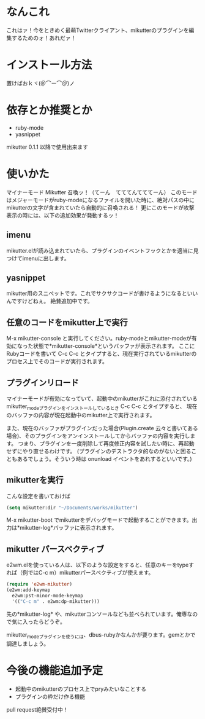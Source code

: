* なんこれ
  これはァ！今をときめく最萌Twitterクライアント、mikutterのプラグインを編集するためのォ！あれだァ！

* インストール方法
  置けばおｋヾ(＠⌒ー⌒＠)ノ

* 依存とか推奨とか
  - ruby-mode
  - yasnippet
  mikutter 0.1.1 以降で使用出来ます

* 使いかた
  マイナーモード Mikutter 召喚ッ！（てーん　てててんてててーん）
  このモードはメジャーモードがruby-modeになるファイルを開いた時に、絶対パスの中にmikutterの文字が含まれていたら自動的に召喚される！
  更にこのモードが攻撃表示の時には、以下の追加効果が発動するッ！

** imenu
   mikutter.elが読み込まれていたら、プラグインのイベントフックとかを適当に見つけてimenuに出します。

** yasnippet
   mikutter用のスニペットです。これでサクサクコードが書けるようになるといいんですけどねぇ。
   絶賛追加中です。

** 任意のコードをmikutter上で実行
   M-x mikutter-console と実行してください。ruby-modeとmikutter-modeが有効になった状態で*mikutter-console*というバッファが表示されます。
   ここにRubyコードを書いて C-c C-c とタイプすると、現在実行されているmikutterのプロセス上でそのコードが実行されます。

** プラグインリロード
   マイナーモードが有効になっていて、起動中のmikutterがこれに添付されているmikutter_modeプラグインをインストールしているとき C-c C-c とタイプすると、
   現在のバッファの内容が現在起動中のmikutter上で実行されます。

   また、現在のバッファがプラグインだった場合(Plugin.create 云々と書いてある場合)、そのプラグインをアンインストールしてからバッファの内容を実行します。
   つまり、プラグインを一度削除して再度修正内容を試したい時に、再起動せずにやり直せるわけです。
   (プラグインのデストラクタ的なのがないと困ることもあるでしょう。そういう時は onunload イベントをあれするといいです。)

** mikutterを実行
   こんな設定を書いておけば
#+BEGIN_SRC emacs-lisp
(setq mikutter:dir "~/Documents/works/mikutter")
#+END_SRC
   M-x mikutter-boot でmikutterをデバッグモードで起動することができます。出力は*mikutter-log*バッファに表示されます。

** mikutter パースペクティブ
   e2wm.elを使っている人は、以下のような設定をすると、任意のキーをtypeすれば（例ではC-c m）mikutterパースペクティブが使えます。
#+BEGIN_SRC emacs-lisp
(require 'e2wm-mikutter)
(e2wm:add-keymap
  e2wm:pst-minor-mode-keymap
  '(("C-c m" . e2wm:dp-mikutter)))
#+END_SRC
   先の*mikutter-log* や、mikutterコンソールなども並べられています。俺専なので気に入ったらどうぞ。

   mikutter_modeプラグインを使うには、dbus-rubyかなんかが要ります。gemとかで調達しましょう。

* 今後の機能追加予定
  - 起動中のmikutterのプロセス上でpryみたいなことする
  - プラグインの枠だけ作る機能
  pull request絶賛受付中！
